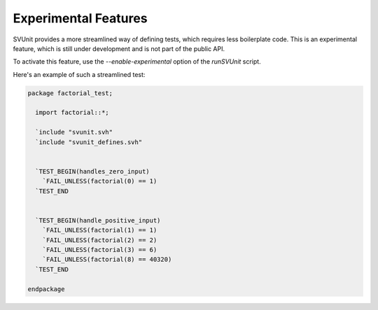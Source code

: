 Experimental Features
=====================

SVUnit provides a more streamlined way of defining tests,
which requires less boilerplate code.
This is an experimental feature,
which is still under development
and is not part of the public API.

To activate this feature,
use the `--enable-experimental` option of the `runSVUnit` script.

Here's an example of such a streamlined test:

.. code-block:: sv

    package factorial_test;

      import factorial::*;

      `include "svunit.svh"
      `include "svunit_defines.svh"


      `TEST_BEGIN(handles_zero_input)
        `FAIL_UNLESS(factorial(0) == 1)
      `TEST_END


      `TEST_BEGIN(handle_positive_input)
        `FAIL_UNLESS(factorial(1) == 1)
        `FAIL_UNLESS(factorial(2) == 2)
        `FAIL_UNLESS(factorial(3) == 6)
        `FAIL_UNLESS(factorial(8) == 40320)
      `TEST_END

    endpackage
